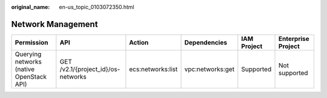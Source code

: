 :original_name: en-us_topic_0103072350.html

.. _en-us_topic_0103072350:

Network Management
==================

+------------------------------------------+------------------------------------+-------------------+------------------+-------------+--------------------+
| Permission                               | API                                | Action            | Dependencies     | IAM Project | Enterprise Project |
+==========================================+====================================+===================+==================+=============+====================+
| Querying networks (native OpenStack API) | GET /v2.1/{project_id}/os-networks | ecs:networks:list | vpc:networks:get | Supported   | Not supported      |
+------------------------------------------+------------------------------------+-------------------+------------------+-------------+--------------------+
